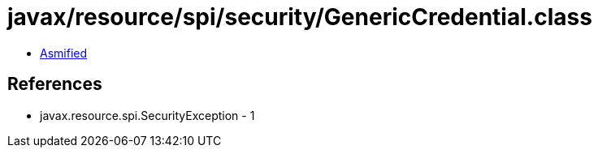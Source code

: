 = javax/resource/spi/security/GenericCredential.class

 - link:GenericCredential-asmified.java[Asmified]

== References

 - javax.resource.spi.SecurityException - 1
